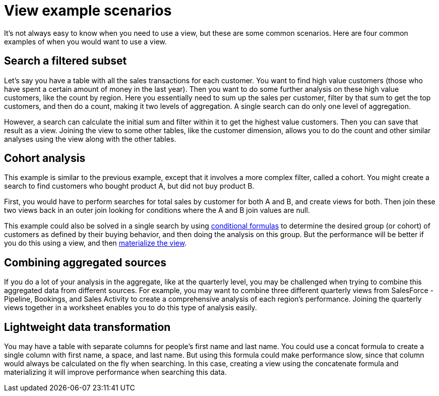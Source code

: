 = View example scenarios
:last_updated: 12/31/2020
:experimental:
:linkattrs:
:page-partial:
:page-aliases: /complex-search/more-example-scenarios.adoc

It's not always easy to know when you need to use a view, but these are some common scenarios.  Here are four common examples of when you would want to use a view.

[#filtered-subset]
== Search a filtered subset

Let's say you have a table with all the sales transactions for each customer.
You want to find high value customers (those who have spent a certain amount of money in the last year).
Then you want to do some further analysis on these high value customers, like the count by region.
Here you essentially need to sum up the sales per customer, filter by that sum to get the top customers, and then do a count, making it two levels of aggregation.
A single search can do only one level of aggregation.

However, a search can calculate the initial sum and filter within it to get the highest value customers.
Then you can save that result as a view.
Joining the view to some other tables, like the customer dimension, allows you to do the count and other similar analyses using the view along with the other tables.

[#cohort-analysis]
== Cohort analysis

This example is similar to the previous example, except that it involves a more complex filter, called a cohort.
You might create a search to find customers who bought product A, but did not buy product B.

First, you would have to perform searches for total sales by customer for both A and B, and create views for both.
Then join these two views back in an outer join looking for conditions where the A and B join values are null.

This example could also be solved in a single search by using xref:formulas-logical-operations.adoc[conditional formulas] to determine the desired group (or cohort) of customers as defined by their buying behavior, and then doing the analysis on this group.
But the performance will be better if you do this using a view, and then xref:views-materialized.adoc[materialize the view].

[#combining-aggregated-sources]
== Combining aggregated sources

If you do a lot of your analysis in the aggregate, like at the quarterly level, you may be challenged when trying to combine this aggregated data from different sources.
For example, you may want to combine three different quarterly views from SalesForce - Pipeline, Bookings, and Sales Activity to create a comprehensive analysis of each region's performance.
Joining the quarterly views together in a worksheet enables you to do this type of analysis easily.

[#lightweight-data-transformation]
== Lightweight data transformation

You may have a table with separate columns for people's first name and last name.
You could use a concat formula to create a single column with first name, a space, and last name.
But using this formula could make performance slow, since that column would always be calculated on the fly when searching.
In this case, creating a view using the concatenate formula and materializing it will improve performance when searching this data.
